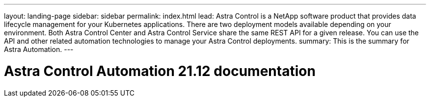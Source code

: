 ---
layout: landing-page
sidebar: sidebar
permalink: index.html
lead: Astra Control is a NetApp software product that provides data lifecycle management for your Kubernetes applications. There are two deployment models available depending on your environment. Both Astra Control Center and Astra Control Service share the same REST API for a given release. You can use the API and other related automation technologies to manage your Astra Control deployments.
summary: This is the summary for Astra Automation.
---

= Astra Control Automation 21.12 documentation
:hardbreaks:
:nofooter:
:icons: font
:linkattrs:
:imagesdir: ./media/

